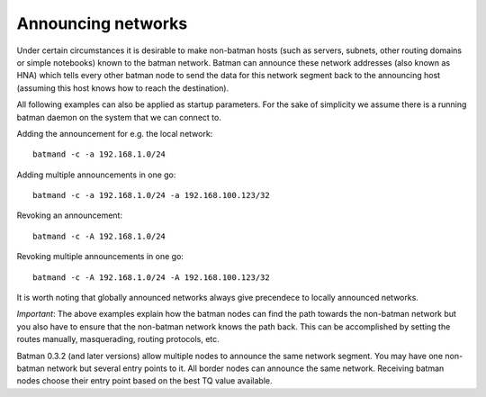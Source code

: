 Announcing networks
-------------------

Under certain circumstances it is desirable to make non-batman hosts
(such as servers, subnets, other routing domains or simple notebooks)
known to the batman network. Batman can announce these network addresses
(also known as HNA) which tells every other batman node to send the data
for this network segment back to the announcing host (assuming this host
knows how to reach the destination).

All following examples can also be applied as startup parameters. For
the sake of simplicity we assume there is a running batman daemon on the
system that we can connect to.

Adding the announcement for e.g. the local network:

::

    batmand -c -a 192.168.1.0/24

Adding multiple announcements in one go:

::

    batmand -c -a 192.168.1.0/24 -a 192.168.100.123/32

Revoking an announcement:

::

    batmand -c -A 192.168.1.0/24

Revoking multiple announcements in one go:

::

    batmand -c -A 192.168.1.0/24 -A 192.168.100.123/32

It is worth noting that globally announced networks always give
precendece to locally announced networks.

*Important*: The above examples explain how the batman nodes can find
the path towards the non-batman network but you also have to ensure that
the non-batman network knows the path back. This can be accomplished by
setting the routes manually, masquerading, routing protocols, etc.

Batman 0.3.2 (and later versions) allow multiple nodes to announce the
same network segment. You may have one non-batman network but several
entry points to it. All border nodes can announce the same network.
Receiving batman nodes choose their entry point based on the best TQ
value available.
